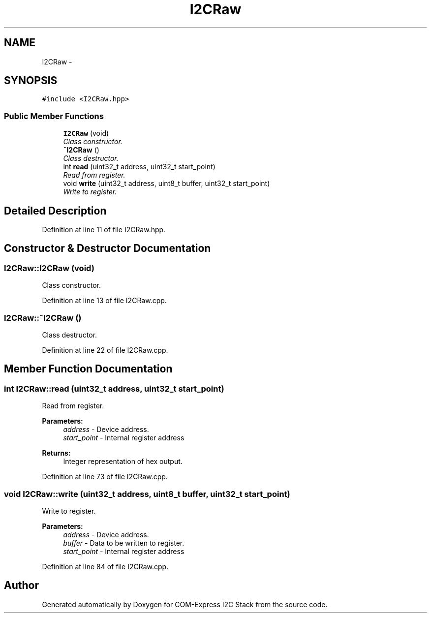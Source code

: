 .TH "I2CRaw" 3 "Tue Aug 8 2017" "Version 1.0" "COM-Express I2C Stack" \" -*- nroff -*-
.ad l
.nh
.SH NAME
I2CRaw \- 
.SH SYNOPSIS
.br
.PP
.PP
\fC#include <I2CRaw\&.hpp>\fP
.SS "Public Member Functions"

.in +1c
.ti -1c
.RI "\fBI2CRaw\fP (void)"
.br
.RI "\fIClass constructor\&. \fP"
.ti -1c
.RI "\fB~I2CRaw\fP ()"
.br
.RI "\fIClass destructor\&. \fP"
.ti -1c
.RI "int \fBread\fP (uint32_t address, uint32_t start_point)"
.br
.RI "\fIRead from register\&. \fP"
.ti -1c
.RI "void \fBwrite\fP (uint32_t address, uint8_t buffer, uint32_t start_point)"
.br
.RI "\fIWrite to register\&. \fP"
.in -1c
.SH "Detailed Description"
.PP 
Definition at line 11 of file I2CRaw\&.hpp\&.
.SH "Constructor & Destructor Documentation"
.PP 
.SS "I2CRaw::I2CRaw (void)"

.PP
Class constructor\&. 
.PP
Definition at line 13 of file I2CRaw\&.cpp\&.
.SS "I2CRaw::~I2CRaw ()"

.PP
Class destructor\&. 
.PP
Definition at line 22 of file I2CRaw\&.cpp\&.
.SH "Member Function Documentation"
.PP 
.SS "int I2CRaw::read (uint32_t address, uint32_t start_point)"

.PP
Read from register\&. 
.PP
\fBParameters:\fP
.RS 4
\fIaddress\fP - Device address\&. 
.br
\fIstart_point\fP - Internal register address 
.RE
.PP
\fBReturns:\fP
.RS 4
Integer representation of hex output\&. 
.RE
.PP

.PP
Definition at line 73 of file I2CRaw\&.cpp\&.
.SS "void I2CRaw::write (uint32_t address, uint8_t buffer, uint32_t start_point)"

.PP
Write to register\&. 
.PP
\fBParameters:\fP
.RS 4
\fIaddress\fP - Device address\&. 
.br
\fIbuffer\fP - Data to be written to register\&. 
.br
\fIstart_point\fP - Internal register address 
.RE
.PP

.PP
Definition at line 84 of file I2CRaw\&.cpp\&.

.SH "Author"
.PP 
Generated automatically by Doxygen for COM-Express I2C Stack from the source code\&.

